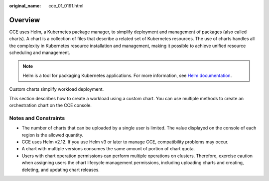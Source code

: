 :original_name: cce_01_0191.html

.. _cce_01_0191:

Overview
========

CCE uses Helm, a Kubernetes package manager, to simplify deployment and management of packages (also called charts). A chart is a collection of files that describe a related set of Kubernetes resources. The use of charts handles all the complexity in Kubernetes resource installation and management, making it possible to achieve unified resource scheduling and management.

.. note::

   Helm is a tool for packaging Kubernetes applications. For more information, see `Helm documentation <https://helm.sh/>`__.

Custom charts simplify workload deployment.

This section describes how to create a workload using a custom chart. You can use multiple methods to create an orchestration chart on the CCE console.

Notes and Constraints
---------------------

-  The number of charts that can be uploaded by a single user is limited. The value displayed on the console of each region is the allowed quantity.
-  CCE uses Helm v2.12. If you use Helm v3 or later to manage CCE, compatibility problems may occur.
-  A chart with multiple versions consumes the same amount of portion of chart quota.
-  Users with chart operation permissions can perform multiple operations on clusters. Therefore, exercise caution when assigning users the chart lifecycle management permissions, including uploading charts and creating, deleting, and updating chart releases.
